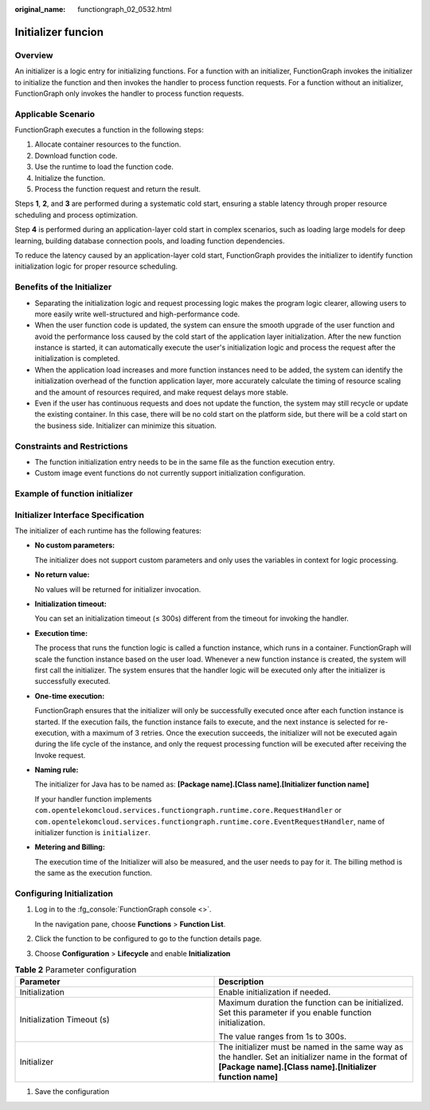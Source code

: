 :original_name: functiongraph_02_0532.html

Initializer funcion
===================

Overview
--------

An initializer is a logic entry for initializing functions.
For a function with an initializer, FunctionGraph invokes the
initializer to initialize the function and then invokes the
handler to process function requests. For a function without an
initializer, FunctionGraph only invokes the handler to process
function requests.


Applicable Scenario
-------------------

FunctionGraph executes a function in the following steps:

1. Allocate container resources to the function.
2. Download function code.
3. Use the runtime to load the function code.
4. Initialize the function.
5. Process the function request and return the result.

Steps **1**, **2**, and **3** are performed during a systematic cold start,
ensuring a stable latency through proper resource scheduling and
process optimization.

Step **4** is performed during an application-layer cold start in
complex scenarios, such as loading large models for deep learning,
building database connection pools, and loading function dependencies.

To reduce the latency caused by an application-layer cold start,
FunctionGraph provides the initializer to identify function
initialization logic for proper resource scheduling.


Benefits of the Initializer
---------------------------

* Separating the initialization logic and request processing logic makes
  the program logic clearer, allowing users to more easily write
  well-structured and high-performance code.

* When the user function code is updated, the system can ensure the
  smooth upgrade of the user function and avoid the performance loss
  caused by the cold start of the application layer initialization.
  After the new function instance is started, it can automatically
  execute the user's initialization logic and process the request
  after the initialization is completed.

* When the application load increases and more function instances
  need to be added, the system can identify the initialization
  overhead of the function application layer, more accurately
  calculate the timing of resource scaling and the amount of
  resources required, and make request delays more stable.

* Even if the user has continuous requests and does not update the
  function, the system may still recycle or update the existing
  container. In this case, there will be no cold start on the
  platform side, but there will be a cold start on the business 
  side. Initializer can minimize this situation.

Constraints and Restrictions
----------------------------

* The function initialization entry needs to be in the same file
  as the function execution entry.
* Custom image event functions do not currently support initialization
  configuration.

Example of function initializer
-------------------------------

.. code-block:: java
  :caption: initializer

    public void initializer(Context context) {
      RuntimeLogger log = context.getLogger();
      log.log(String.format("ak:%s", context.getAccessKey()));
    }

Initializer Interface Specification
-----------------------------------

The initializer of each runtime has the following features:

* **No custom parameters:**

  The initializer does not support custom parameters and only uses
  the variables in context for logic processing.

* **No return value:**

  No values will be returned for initializer invocation.

* **Initialization timeout:**

  You can set an initialization timeout (≤ 300s) different from the
  timeout for invoking the handler.

* **Execution time:**

  The process that runs the function logic is called a function instance,
  which runs in a container. FunctionGraph will scale the function
  instance based on the user load. Whenever a new function instance is
  created, the system will first call the initializer.
  The system ensures that the handler logic will be executed only after
  the initializer is successfully executed.

* **One-time execution:**

  FunctionGraph ensures that the initializer will only be successfully
  executed once after each function instance is started.
  If the execution fails, the function instance fails to execute, and
  the next instance is selected for re-execution, with a maximum of 3
  retries.
  Once the execution succeeds, the initializer will not be executed
  again during the life cycle of the instance, and only the request
  processing function will be executed after receiving the Invoke request.

* **Naming rule:**

  The initializer for Java has to be named as:
  **[Package name].[Class name].[Initializer function name]**

  If your handler function implements
  ``com.opentelekomcloud.services.functiongraph.runtime.core.RequestHandler``
  or
  ``com.opentelekomcloud.services.functiongraph.runtime.core.EventRequestHandler``,
  name of initializer function is ``initializer``.

* **Metering and Billing:**

  The execution time of the Initializer will also be measured, and the
  user needs to pay for it. The billing method is the same as the
  execution function.


Configuring Initialization
---------------------------

#. Log in to the :fg_console:`FunctionGraph console <>`.

   In the navigation pane, choose **Functions** > **Function List**.
#. Click the function to be configured to go to the function details page.
#. Choose **Configuration** > **Lifecycle** and enable
   **Initialization**


.. list-table:: **Table 2** Parameter configuration
   :widths: 25 25
   :header-rows: 1

   * - Parameter
     - Description

   * - Initialization
     - Enable initialization if needed.

   * - Initialization Timeout (s)
     - Maximum duration the function can be initialized. Set this parameter if you enable function initialization.

       The value ranges from 1s to 300s.

   * - Initializer
     - The initializer must be named in the same way as the handler.
       Set an initializer name in the format of **[Package name].[Class name].[Initializer function name]**

#. Save the configuration



